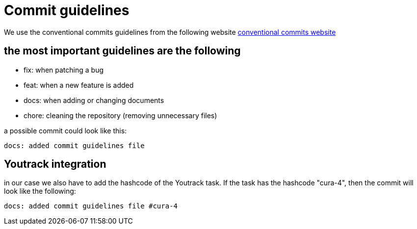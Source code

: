 = Commit guidelines

We use the conventional commits guidelines from the following website
link:https://www.conventionalcommits.org/en/v1.0.0/[conventional commits website]

== the most important guidelines are the following
* fix: when patching a bug
* feat: when a new feature is added
* docs: when adding or changing documents
* chore: cleaning the repository (removing unnecessary files)

a possible commit could look like this:
----
docs: added commit guidelines file
----

== Youtrack integration
in our case we also have to add the hashcode of the Youtrack task. If the task has the hashcode "cura-4", then the commit will look like the following:
----
docs: added commit guidelines file #cura-4
----